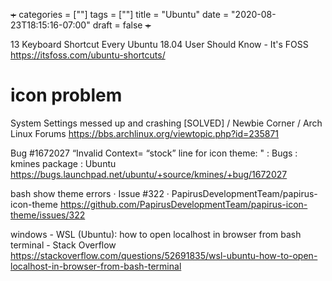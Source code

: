 +++
categories = [""]
tags = [""]
title = "Ubuntu"
date = "2020-08-23T18:15:16-07:00"
draft = false
+++

13 Keyboard Shortcut Every Ubuntu 18.04 User Should Know - It's FOSS
https://itsfoss.com/ubuntu-shortcuts/

* icon problem
System Settings messed up and crashing [SOLVED] / Newbie Corner / Arch Linux Forums
https://bbs.archlinux.org/viewtopic.php?id=235871

Bug #1672027 “Invalid Context= “stock” line for icon theme: " : Bugs : kmines package : Ubuntu
https://bugs.launchpad.net/ubuntu/+source/kmines/+bug/1672027

bash show theme errors · Issue #322 · PapirusDevelopmentTeam/papirus-icon-theme
https://github.com/PapirusDevelopmentTeam/papirus-icon-theme/issues/322

windows - WSL (Ubuntu): how to open localhost in browser from bash terminal - Stack Overflow
https://stackoverflow.com/questions/52691835/wsl-ubuntu-how-to-open-localhost-in-browser-from-bash-terminal
